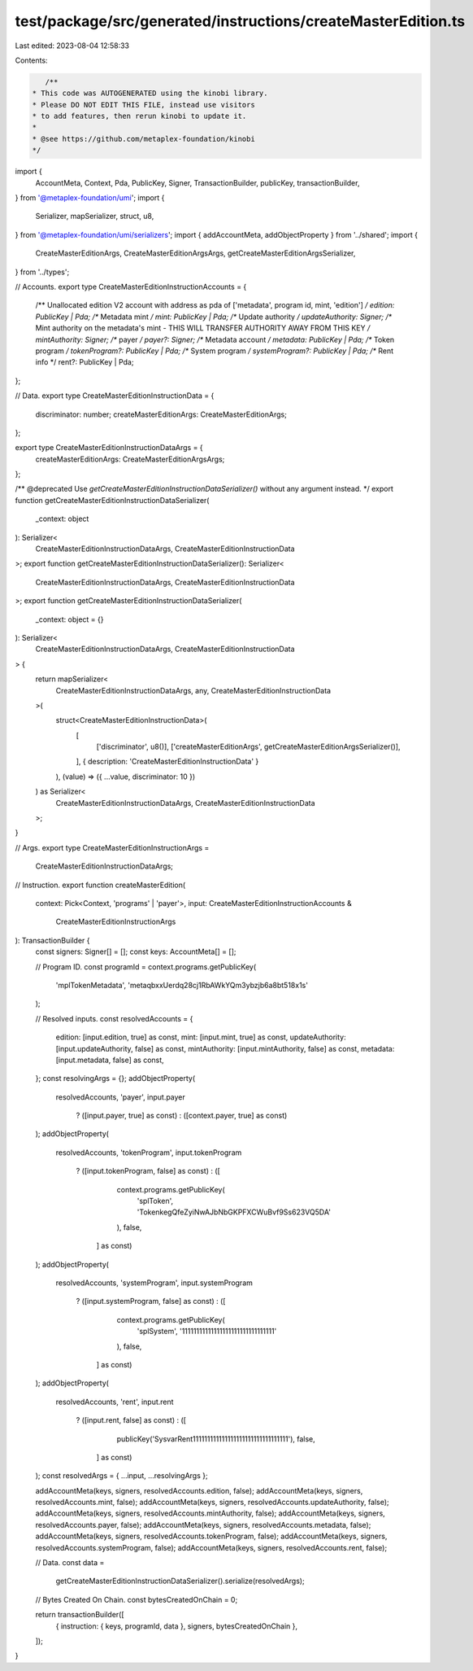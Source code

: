 test/package/src/generated/instructions/createMasterEdition.ts
==============================================================

Last edited: 2023-08-04 12:58:33

Contents:

.. code-block:: ts

    /**
 * This code was AUTOGENERATED using the kinobi library.
 * Please DO NOT EDIT THIS FILE, instead use visitors
 * to add features, then rerun kinobi to update it.
 *
 * @see https://github.com/metaplex-foundation/kinobi
 */

import {
  AccountMeta,
  Context,
  Pda,
  PublicKey,
  Signer,
  TransactionBuilder,
  publicKey,
  transactionBuilder,
} from '@metaplex-foundation/umi';
import {
  Serializer,
  mapSerializer,
  struct,
  u8,
} from '@metaplex-foundation/umi/serializers';
import { addAccountMeta, addObjectProperty } from '../shared';
import {
  CreateMasterEditionArgs,
  CreateMasterEditionArgsArgs,
  getCreateMasterEditionArgsSerializer,
} from '../types';

// Accounts.
export type CreateMasterEditionInstructionAccounts = {
  /** Unallocated edition V2 account with address as pda of ['metadata', program id, mint, 'edition'] */
  edition: PublicKey | Pda;
  /** Metadata mint */
  mint: PublicKey | Pda;
  /** Update authority */
  updateAuthority: Signer;
  /** Mint authority on the metadata's mint - THIS WILL TRANSFER AUTHORITY AWAY FROM THIS KEY */
  mintAuthority: Signer;
  /** payer */
  payer?: Signer;
  /** Metadata account */
  metadata: PublicKey | Pda;
  /** Token program */
  tokenProgram?: PublicKey | Pda;
  /** System program */
  systemProgram?: PublicKey | Pda;
  /** Rent info */
  rent?: PublicKey | Pda;
};

// Data.
export type CreateMasterEditionInstructionData = {
  discriminator: number;
  createMasterEditionArgs: CreateMasterEditionArgs;
};

export type CreateMasterEditionInstructionDataArgs = {
  createMasterEditionArgs: CreateMasterEditionArgsArgs;
};

/** @deprecated Use `getCreateMasterEditionInstructionDataSerializer()` without any argument instead. */
export function getCreateMasterEditionInstructionDataSerializer(
  _context: object
): Serializer<
  CreateMasterEditionInstructionDataArgs,
  CreateMasterEditionInstructionData
>;
export function getCreateMasterEditionInstructionDataSerializer(): Serializer<
  CreateMasterEditionInstructionDataArgs,
  CreateMasterEditionInstructionData
>;
export function getCreateMasterEditionInstructionDataSerializer(
  _context: object = {}
): Serializer<
  CreateMasterEditionInstructionDataArgs,
  CreateMasterEditionInstructionData
> {
  return mapSerializer<
    CreateMasterEditionInstructionDataArgs,
    any,
    CreateMasterEditionInstructionData
  >(
    struct<CreateMasterEditionInstructionData>(
      [
        ['discriminator', u8()],
        ['createMasterEditionArgs', getCreateMasterEditionArgsSerializer()],
      ],
      { description: 'CreateMasterEditionInstructionData' }
    ),
    (value) => ({ ...value, discriminator: 10 })
  ) as Serializer<
    CreateMasterEditionInstructionDataArgs,
    CreateMasterEditionInstructionData
  >;
}

// Args.
export type CreateMasterEditionInstructionArgs =
  CreateMasterEditionInstructionDataArgs;

// Instruction.
export function createMasterEdition(
  context: Pick<Context, 'programs' | 'payer'>,
  input: CreateMasterEditionInstructionAccounts &
    CreateMasterEditionInstructionArgs
): TransactionBuilder {
  const signers: Signer[] = [];
  const keys: AccountMeta[] = [];

  // Program ID.
  const programId = context.programs.getPublicKey(
    'mplTokenMetadata',
    'metaqbxxUerdq28cj1RbAWkYQm3ybzjb6a8bt518x1s'
  );

  // Resolved inputs.
  const resolvedAccounts = {
    edition: [input.edition, true] as const,
    mint: [input.mint, true] as const,
    updateAuthority: [input.updateAuthority, false] as const,
    mintAuthority: [input.mintAuthority, false] as const,
    metadata: [input.metadata, false] as const,
  };
  const resolvingArgs = {};
  addObjectProperty(
    resolvedAccounts,
    'payer',
    input.payer
      ? ([input.payer, true] as const)
      : ([context.payer, true] as const)
  );
  addObjectProperty(
    resolvedAccounts,
    'tokenProgram',
    input.tokenProgram
      ? ([input.tokenProgram, false] as const)
      : ([
          context.programs.getPublicKey(
            'splToken',
            'TokenkegQfeZyiNwAJbNbGKPFXCWuBvf9Ss623VQ5DA'
          ),
          false,
        ] as const)
  );
  addObjectProperty(
    resolvedAccounts,
    'systemProgram',
    input.systemProgram
      ? ([input.systemProgram, false] as const)
      : ([
          context.programs.getPublicKey(
            'splSystem',
            '11111111111111111111111111111111'
          ),
          false,
        ] as const)
  );
  addObjectProperty(
    resolvedAccounts,
    'rent',
    input.rent
      ? ([input.rent, false] as const)
      : ([
          publicKey('SysvarRent111111111111111111111111111111111'),
          false,
        ] as const)
  );
  const resolvedArgs = { ...input, ...resolvingArgs };

  addAccountMeta(keys, signers, resolvedAccounts.edition, false);
  addAccountMeta(keys, signers, resolvedAccounts.mint, false);
  addAccountMeta(keys, signers, resolvedAccounts.updateAuthority, false);
  addAccountMeta(keys, signers, resolvedAccounts.mintAuthority, false);
  addAccountMeta(keys, signers, resolvedAccounts.payer, false);
  addAccountMeta(keys, signers, resolvedAccounts.metadata, false);
  addAccountMeta(keys, signers, resolvedAccounts.tokenProgram, false);
  addAccountMeta(keys, signers, resolvedAccounts.systemProgram, false);
  addAccountMeta(keys, signers, resolvedAccounts.rent, false);

  // Data.
  const data =
    getCreateMasterEditionInstructionDataSerializer().serialize(resolvedArgs);

  // Bytes Created On Chain.
  const bytesCreatedOnChain = 0;

  return transactionBuilder([
    { instruction: { keys, programId, data }, signers, bytesCreatedOnChain },
  ]);
}



